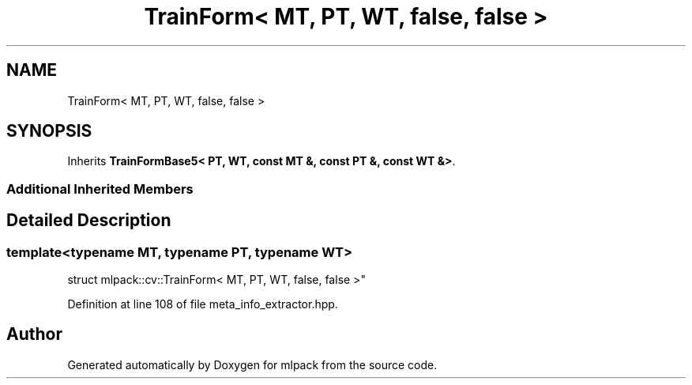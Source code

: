 .TH "TrainForm< MT, PT, WT, false, false >" 3 "Sun Aug 22 2021" "Version 3.4.2" "mlpack" \" -*- nroff -*-
.ad l
.nh
.SH NAME
TrainForm< MT, PT, WT, false, false >
.SH SYNOPSIS
.br
.PP
.PP
Inherits \fBTrainFormBase5< PT, WT, const MT &, const PT &, const WT &>\fP\&.
.SS "Additional Inherited Members"
.SH "Detailed Description"
.PP 

.SS "template<typename MT, typename PT, typename WT>
.br
struct mlpack::cv::TrainForm< MT, PT, WT, false, false >"

.PP
Definition at line 108 of file meta_info_extractor\&.hpp\&.

.SH "Author"
.PP 
Generated automatically by Doxygen for mlpack from the source code\&.

